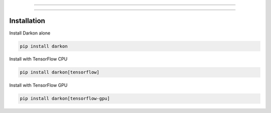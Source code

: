 .. image:: https://cdn.rawgit.com/darkonhub/darkon/d026f574/brand/logo.png
   :target: http://github.com/darkonhub/darkon
   :alt: Brand logo
   :align: center

----

.. image:: https://travis-ci.org/darkonhub/darkon.svg?branch=master
   :target: https://travis-ci.org/darkonhub/darkon
   :alt: Build Status


.. image:: https://codecov.io/gh/darkonhub/darkon/branch/master/graph/badge.svg
   :target: https://codecov.io/gh/darkonhub/darkon
   :alt: codecov


.. image:: https://img.shields.io/badge/License-Apache%202.0-blue.svg
   :target: https://opensource.org/licenses/Apache-2.0
   :alt: License


.. image:: https://img.shields.io/pypi/v/darkon.svg?style=flat-square
   :target: https://pypi.python.org/pypi/darkon
   :alt: PyPI


.. image:: https://badges.gitter.im/darkonhub/darkon.svg
   :target: https://gitter.im/darkonhub/darkon?utm_source=badge&utm_medium=badge&utm_campaign=pr-badge
   :alt: Gitter


.. image:: https://api.codacy.com/project/badge/Grade/077f07f7a52b4d8186beee724ed19231
   :target: https://www.codacy.com/app/zironycho/darkon?utm_source=github.com&amp;utm_medium=referral&amp;utm_content=darkonhub/darkon&amp;utm_campaign=Badge_Grade
   :alt: Codacy Badge


----

Installation
------------

Install Darkon alone

.. code-block:: bash

   pip install darkon

Install with TensorFlow CPU

.. code-block:: bash

   pip install darkon[tensorflow]

Install with TensorFlow GPU

.. code-block:: bash

   pip install darkon[tensorflow-gpu]



